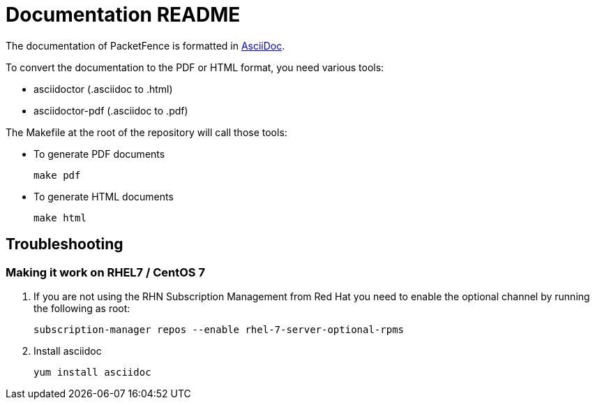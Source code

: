 = Documentation README

The documentation of PacketFence is formatted in http://www.methods.co.nz/asciidoc/[AsciiDoc].

To convert the documentation to the PDF or HTML format, you need various tools:

* asciidoctor (.asciidoc to .html)
* asciidoctor-pdf (.asciidoc to .pdf)

The Makefile at the root of the repository will call those tools:

* To generate PDF documents

  make pdf

* To generate HTML documents

  make html

== Troubleshooting

=== Making it work on RHEL7 / CentOS 7

. If you are not using the RHN Subscription Management from Red Hat you need to enable the optional channel by running the following as root:

  subscription-manager repos --enable rhel-7-server-optional-rpms

. Install asciidoc

  yum install asciidoc

// vim: set syntax=asciidoc tabstop=2 shiftwidth=2 expandtab:
